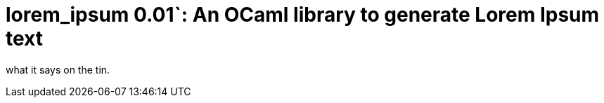 lorem_ipsum 0.01`: An OCaml library to generate Lorem Ipsum text
================================================================
:toc:
:toc-placement: preamble

what it says on the tin.
